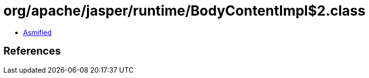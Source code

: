= org/apache/jasper/runtime/BodyContentImpl$2.class

 - link:BodyContentImpl$2-asmified.java[Asmified]

== References

